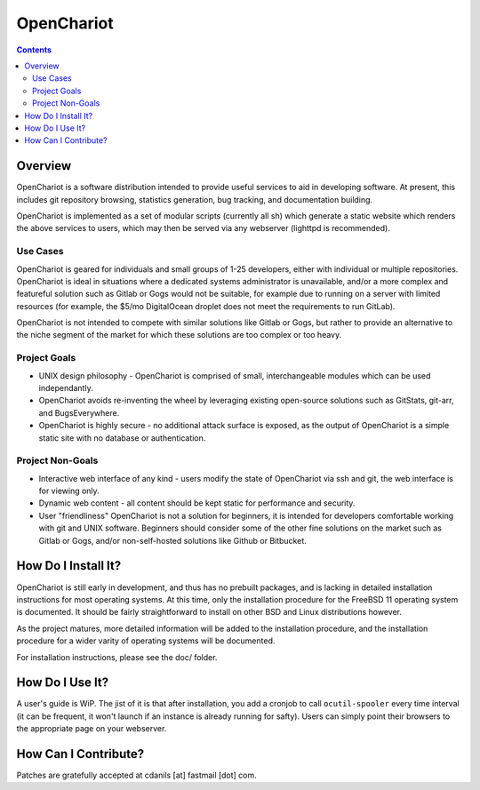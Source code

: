 ###########
OpenChariot
###########

.. contents::

Overview
========

OpenChariot is a software distribution intended to provide useful services to
aid in developing software. At present, this includes git repository browsing,
statistics generation, bug tracking, and documentation building.

OpenChariot is implemented as a set of modular scripts (currently all sh) which
generate a static website which renders the above services to users, which may
then be served via any webserver (lighttpd is recommended).

Use Cases
---------

OpenChariot is geared for individuals and small groups of 1-25 developers,
either with individual or multiple repositories. OpenChariot is ideal in
situations where a dedicated systems administrator is unavailable, and/or a
more complex and featureful solution such as Gitlab or Gogs would not be
suitable, for example due to running on a server with limited resources
(for example, the $5/mo DigitalOcean droplet does not meet the requirements to
run GitLab).

OpenChariot is not intended to compete with similar solutions like Gitlab or
Gogs, but rather to provide an alternative to the niche segment of the market
for which these solutions are too complex or too heavy.

Project Goals
-------------

* UNIX design philosophy - OpenChariot is comprised of small, interchangeable
  modules which can be used independantly.
* OpenChariot avoids re-inventing the wheel by leveraging existing open-source
  solutions such as GitStats, git-arr, and BugsEverywhere.
* OpenChariot is highly secure - no additional attack surface is exposed, as
  the output of OpenChariot is a simple static site with no database or
  authentication.

Project Non-Goals
-----------------

* Interactive web interface of any kind - users modify the state of OpenChariot
  via ssh and git, the web interface is for viewing only.
* Dynamic web content - all content should be kept static for performance and
  security.
* User "friendliness" OpenChariot is not a solution for beginners, it is
  intended for developers comfortable working with git and UNIX software.
  Beginners should consider some of the other fine solutions on the market such
  as Gitlab or Gogs, and/or non-self-hosted solutions like Github or Bitbucket.

How Do I Install It?
====================

OpenChariot is still early in development, and thus has no prebuilt packages,
and is lacking in detailed installation instructions for most operating
systems. At this time, only the installation procedure for the FreeBSD 11
operating system is documented. It should be fairly straightforward to 
install on other BSD and Linux distributions however.

As the project matures, more detailed information will be added to the
installation procedure, and the installation procedure for a wider varity of
operating systems will be documented.

For installation instructions, please see the doc/ folder.

How Do I Use It?
================

A user's guide is WiP. The jist of it is that after installation, you 
add a cronjob to call ``ocutil-spooler`` every time interval (it can be
frequent, it won't launch if an instance is already running for safty). Users
can simply point their browsers to the appropriate page on your webserver.

How Can I Contribute?
=====================

Patches are gratefully accepted at cdanils [at] fastmail [dot] com.



